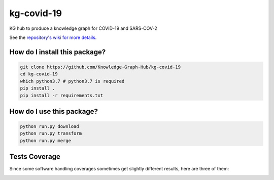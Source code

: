kg-covid-19
=========================================================================================
|travis| |sonar_quality| |sonar_maintainability| |codacy|
|code_climate_maintainability|

KG hub to produce a knowledge graph for COVID-19 and SARS-COV-2

See the `repository's wiki for more details <https://github.com/kg-emerging-viruses/kg-emerging-viruses/wiki>`_.

How do I install this package?
----------------------------------------------

.. code:: shell

    git clone https://github.com/Knowledge-Graph-Hub/kg-covid-19
    cd kg-covid-19
    which python3.7 # python3.7 is required
    pip install .
    pip install -r requirements.txt

How do I use this package?
----------------------------------------------

.. code:: shell

    python run.py download
    python run.py transform
    python run.py merge


Tests Coverage
----------------------------------------------
Since some software handling coverages sometimes
get slightly different results, here are three of them:

|coveralls| |sonar_coverage| |code_climate_coverage|


.. |travis| image:: https://travis-ci.org/Knowledge-Graph-Hub/kg-covid-19.svg
   :target: https://travis-ci.org/github/Knowledge-Graph-Hub/kg-covid-19
   :alt: Travis CI build

.. |sonar_quality| image:: https://sonarcloud.io/api/project_badges/measure?project=Knowledge-Graph-Hub_kg-covid-19&metric=alert_status
    :target: https://sonarcloud.io/dashboard/index/Knowledge-Graph-Hub_kg-covid-19
    :alt: SonarCloud Quality

.. |sonar_maintainability| image:: https://sonarcloud.io/api/project_badges/measure?project=Knowledge-Graph-Hub_kg-covid-19&metric=sqale_rating
    :target: https://sonarcloud.io/dashboard/index/Knowledge-Graph-Hub_kg-covid-19
    :alt: SonarCloud Maintainability

.. |sonar_coverage| image:: https://sonarcloud.io/api/project_badges/measure?project=Knowledge-Graph-Hub_kg-covid-19&metric=coverage
    :target: https://sonarcloud.io/dashboard/index/Knowledge-Graph-Hub_kg-covid-19
    :alt: SonarCloud Coverage

.. |coveralls| image:: https://coveralls.io/repos/github/Knowledge-Graph-Hub/kg-covid-19/badge.svg?branch=master
    :target: https://coveralls.io/github/Knowledge-Graph-Hub/kg-covid-19?branch=master
    :alt: Coveralls Coverage

.. |pip| image:: https://badge.fury.io/py/kg-emerging-viruses.svg
    :target: https://badge.fury.io/py/kg-emerging-viruses
    :alt: Pypi project

.. |downloads| image:: https://pepy.tech/badge/kg-emerging-viruses
    :target: https://pepy.tech/badge/kg-emerging-viruses
    :alt: Pypi total project downloads

.. |codacy| image:: https://api.codacy.com/project/badge/Grade/3c470db3933a4e08a19b45a47213a6a8
    :target: https://www.codacy.com/manual/justaddcoffee/kg-emerging-viruses?utm_source=github.com&amp;utm_medium=referral&amp;utm_content=justaddcoffee/kg-emerging-viruses&amp;utm_campaign=Badge_Grade
    :alt: Codacy Maintainability

.. |code_climate_maintainability| image:: https://api.codeclimate.com/v1/badges/8916605867309f74c4b5/maintainability
    :target: https://codeclimate.com/github/justaddcoffee/kg-emerging-viruses/maintainability
    :alt: Maintainability

.. |code_climate_coverage| image:: https://api.codeclimate.com/v1/badges/8916605867309f74c4b5/test_coverage
    :target: https://codeclimate.com/github/justaddcoffee/kg-emerging-viruses/test_coverage
    :alt: Code Climate Coverage
